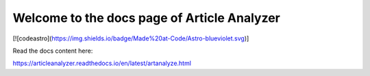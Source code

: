 Welcome to the docs page of Article Analyzer
============================================

[![codeastro](https://img.shields.io/badge/Made%20at-Code/Astro-blueviolet.svg)]

Read the docs content here:

https://articleanalyzer.readthedocs.io/en/latest/artanalyze.html
